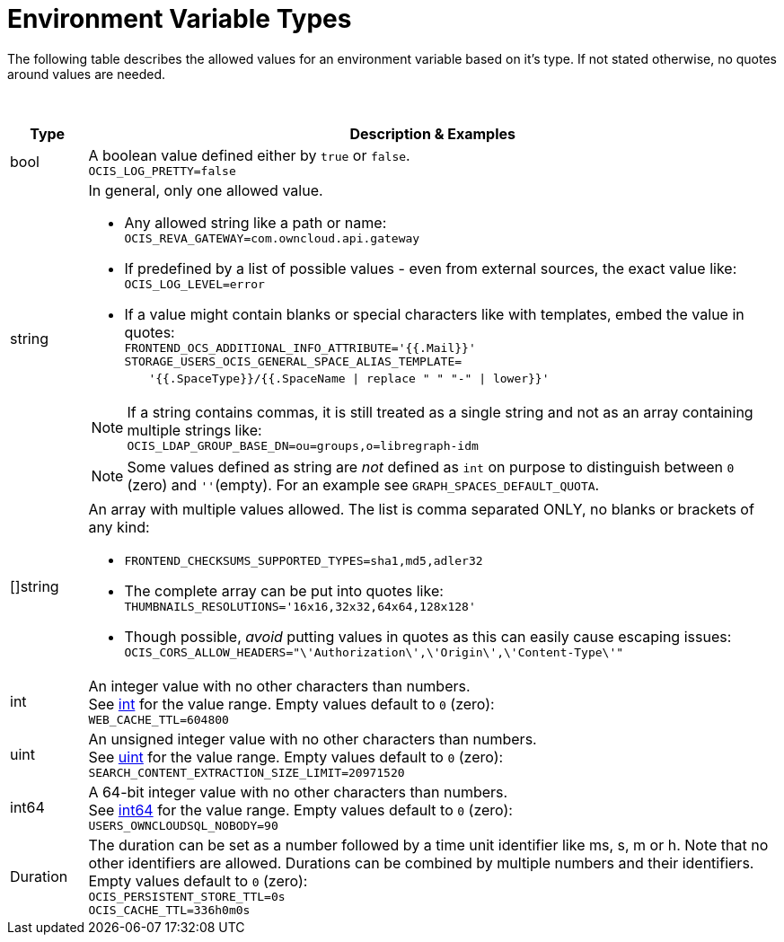 = Environment Variable Types

////
The envvar type description document is referenced via `env-and-yaml.adoc`and `env-vars-special-scope.adoc`.
It contains a general description how envvar types influence the values an envvar can take.
This brings clarity and reduces possible errors and repeated explanation.
If a new envvar type gets added, the description needs to be updated.
Note, do not add this file to the navigation.
////

:description: The following table describes the allowed values for an environment variable based on it's type. If not stated otherwise, no quotes around values are needed.

{description}

{empty} +

[width="100%",cols="10%,90%a",options="header"]
|===
| Type
| Description & Examples

| bool
| A boolean value defined either by `true` or `false`. +
`OCIS_LOG_PRETTY=false`

| string
| In general, only one allowed value.
--
* Any allowed string like a path or name: +
`OCIS_REVA_GATEWAY=com.owncloud.api.gateway`
* If predefined by a list of possible values - even from external sources, the exact value like: +
`OCIS_LOG_LEVEL=error`
* If a value might contain blanks or special characters like with templates, embed the value in quotes: +
`FRONTEND_OCS_ADDITIONAL_INFO_ATTRIBUTE='{{.Mail}}'` +
`STORAGE_USERS_OCIS_GENERAL_SPACE_ALIAS_TEMPLATE=` +
{nbsp}{nbsp}{nbsp}{nbsp}{nbsp} `'{{.SpaceType}}/{{.SpaceName \| replace " " "-" \| lower}}'`

NOTE: If a string contains commas, it is still treated as a single string and not as an array containing multiple strings like: +
`OCIS_LDAP_GROUP_BASE_DN=ou=groups,o=libregraph-idm`

NOTE: Some values defined as string are _not_ defined as `int` on purpose to distinguish between `0` (zero) and `''`(empty). For an example see `GRAPH_SPACES_DEFAULT_QUOTA`.
--

| []string
| An array with multiple values allowed. The list is comma separated ONLY, no blanks or brackets of any kind:
--
* `FRONTEND_CHECKSUMS_SUPPORTED_TYPES=sha1,md5,adler32`
* The complete array can be put into quotes like: +
`THUMBNAILS_RESOLUTIONS='16x16,32x32,64x64,128x128'`
* Though possible, _avoid_ putting values in quotes as this can easily cause escaping issues: +
`OCIS_CORS_ALLOW_HEADERS="\'Authorization\',\'Origin\',\'Content-Type\'"`
--

| int
| An integer value with no other characters than numbers. +
See https://pkg.go.dev/builtin#int[int,window=_blank] for the value range. Empty values default to `0` (zero): +
`WEB_CACHE_TTL=604800`

| uint
| An unsigned integer value with no other characters than numbers. +
See https://pkg.go.dev/builtin#uint[uint,window=_blank] for the value range. Empty values default to `0` (zero): +
`SEARCH_CONTENT_EXTRACTION_SIZE_LIMIT=20971520`

| int64
| A 64-bit integer value with no other characters than numbers. +
See https://pkg.go.dev/builtin#int64[int64,window=_blank] for the value range. Empty values default to `0` (zero): +
`USERS_OWNCLOUDSQL_NOBODY=90`

| Duration
| The duration can be set as a number followed by a time unit identifier like ms, s, m or h.
Note that no other identifiers are allowed. Durations can be combined by multiple numbers and their identifiers. + 
Empty values default to `0` (zero): +
`OCIS_PERSISTENT_STORE_TTL=0s` +
`OCIS_CACHE_TTL=336h0m0s`
|===
